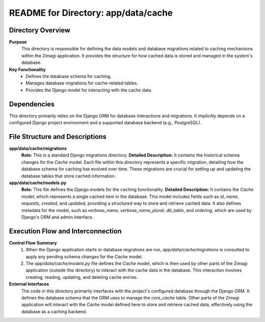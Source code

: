 =====================================================
README for Directory: app/data/cache
=====================================================

Directory Overview
------------------

**Purpose**
   This directory is responsible for defining the data models and database migrations related to caching mechanisms within the Zimagi application. It provides the structure for how cached data is stored and managed in the system's database.

**Key Functionality**
   *   Defines the database schema for caching.
   *   Manages database migrations for cache-related tables.
   *   Provides the Django model for interacting with the cache data.


Dependencies
-------------------------

This directory primarily relies on the Django ORM for database interactions and migrations. It implicitly depends on a configured Django project environment and a supported database backend (e.g., PostgreSQL).


File Structure and Descriptions
-------------------------------

**app/data/cache/migrations**
     **Role:** This is a standard Django migrations directory.
     **Detailed Description:** It contains the historical schema changes for the `Cache` model. Each file within this directory represents a specific migration, detailing how the database schema for caching has evolved over time. These migrations are crucial for setting up and updating the database tables that store cached information.

**app/data/cache/models.py**
     **Role:** This file defines the Django models for the caching functionality.
     **Detailed Description:** It contains the `Cache` model, which represents a single cached item in the database. This model includes fields such as `id`, `name`, `requests`, `created`, and `updated`, providing a structured way to store and retrieve cached data. It also defines metadata for the model, such as `verbose_name`, `verbose_name_plural`, `db_table`, and `ordering`, which are used by Django's ORM and admin interface.


Execution Flow and Interconnection
----------------------------------

**Control Flow Summary**
   1.  When the Django application starts or database migrations are run, `app/data/cache/migrations` is consulted to apply any pending schema changes for the `Cache` model.
   2.  The `app/data/cache/models.py` file defines the `Cache` model, which is then used by other parts of the Zimagi application (outside this directory) to interact with the cache data in the database. This interaction involves creating, reading, updating, and deleting cache entries.

**External Interfaces**
   The code in this directory primarily interfaces with the project's configured database through the Django ORM. It defines the database schema that the ORM uses to manage the `core_cache` table. Other parts of the Zimagi application will interact with the `Cache` model defined here to store and retrieve cached data, effectively using the database as a caching backend.
